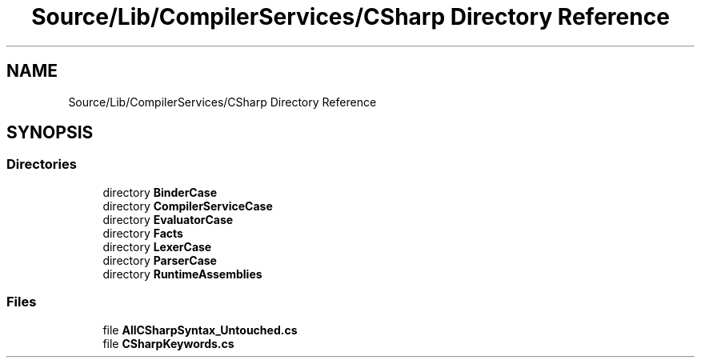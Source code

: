 .TH "Source/Lib/CompilerServices/CSharp Directory Reference" 3 "Version 1.0.0" "Luthetus.Ide" \" -*- nroff -*-
.ad l
.nh
.SH NAME
Source/Lib/CompilerServices/CSharp Directory Reference
.SH SYNOPSIS
.br
.PP
.SS "Directories"

.in +1c
.ti -1c
.RI "directory \fBBinderCase\fP"
.br
.ti -1c
.RI "directory \fBCompilerServiceCase\fP"
.br
.ti -1c
.RI "directory \fBEvaluatorCase\fP"
.br
.ti -1c
.RI "directory \fBFacts\fP"
.br
.ti -1c
.RI "directory \fBLexerCase\fP"
.br
.ti -1c
.RI "directory \fBParserCase\fP"
.br
.ti -1c
.RI "directory \fBRuntimeAssemblies\fP"
.br
.in -1c
.SS "Files"

.in +1c
.ti -1c
.RI "file \fBAllCSharpSyntax_Untouched\&.cs\fP"
.br
.ti -1c
.RI "file \fBCSharpKeywords\&.cs\fP"
.br
.in -1c
